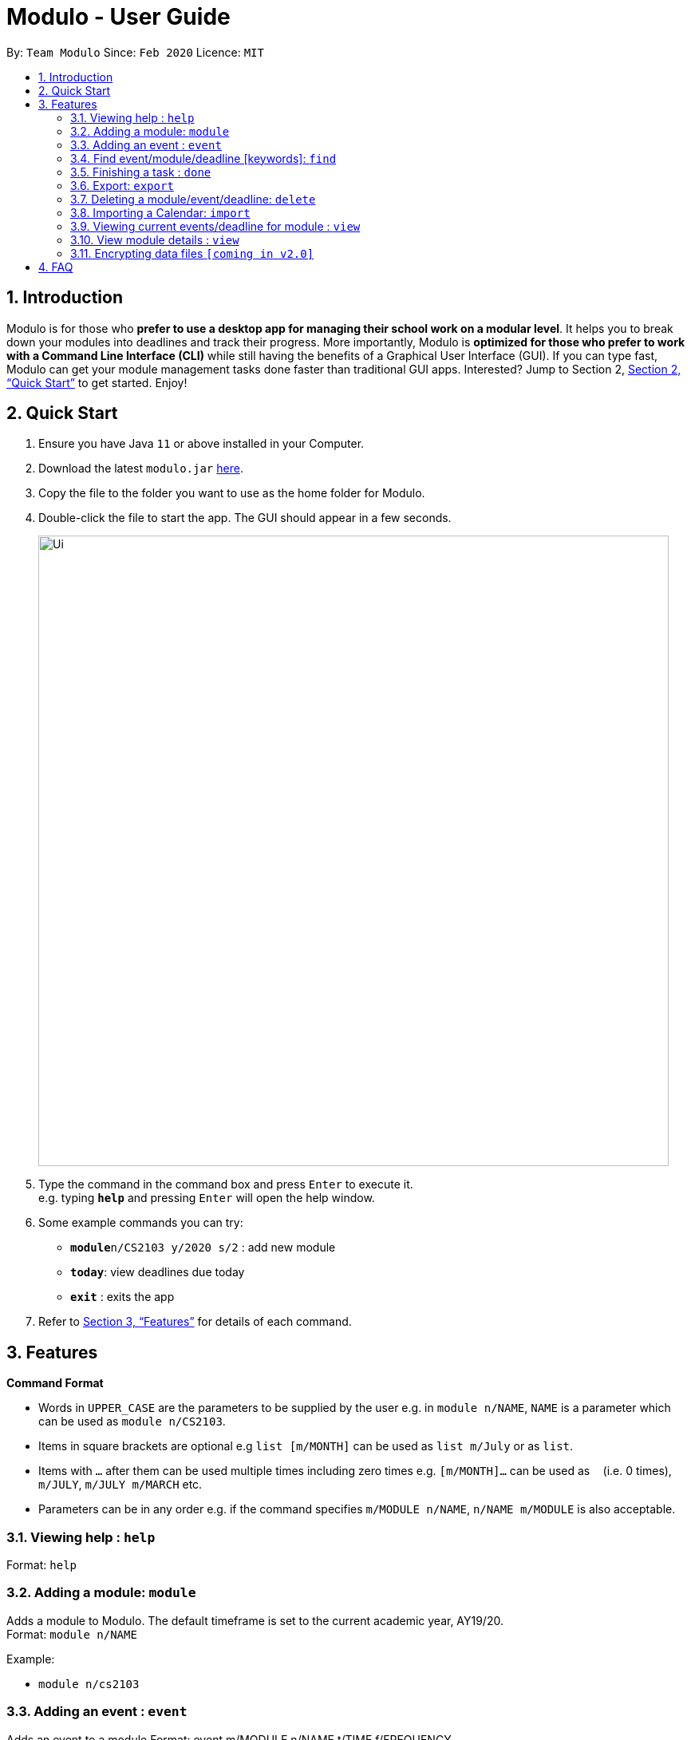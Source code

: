 = Modulo - User Guide
:site-section: UserGuide
:toc:
:toc-title:
:toc-placement: preamble
:sectnums:
:imagesDir: images
:stylesDir: stylesheets
:xrefstyle: full
:experimental:
ifdef::env-github[]
:tip-caption: :bulb:
:note-caption: :information_source:
endif::[]
:repoURL: https://github.com/AY1920S2-CS2103-T09-1/main

By: `Team Modulo`      Since: `Feb 2020`      Licence: `MIT`

== Introduction

Modulo is for those who *prefer to use a desktop app for managing their school work on a modular level*. It helps you to break down your modules into deadlines and track their progress. More importantly, Modulo is *optimized for those who prefer to work with a Command Line Interface (CLI)* while still having the benefits of a Graphical User Interface (GUI). If you can type fast, Modulo can get your module management tasks done faster than traditional GUI apps. Interested? Jump to Section 2, <<Quick Start>> to get started. Enjoy!

== Quick Start

.  Ensure you have Java `11` or above installed in your Computer.
.  Download the latest `modulo.jar` link:{repoURL}/releases[here].
.  Copy the file to the folder you want to use as the home folder for Modulo.
.  Double-click the file to start the app. The GUI should appear in a few seconds.
+
image::Ui.png[width="790"]
+
.  Type the command in the command box and press kbd:[Enter] to execute it. +
e.g. typing *`help`* and pressing kbd:[Enter] will open the help window.
.  Some example commands you can try:

* **`module`**`n/CS2103 y/2020 s/2` : add new module
* **`today`**: view deadlines due today
* *`exit`* : exits the app

.  Refer to <<Features>> for details of each command.

[[Features]]
== Features

====
*Command Format*

* Words in `UPPER_CASE` are the parameters to be supplied by the user e.g. in `module n/NAME`, `NAME` is a parameter
which can be used as `module n/CS2103`.
* Items in square brackets are optional e.g `list [m/MONTH]` can be used as `list m/July` or as `list`.
* Items with `…`​ after them can be used multiple times including zero times e.g. `[m/MONTH]...` can be used as `{nbsp}` (i.e. 0 times), `m/JULY`, `m/JULY m/MARCH` etc.
* Parameters can be in any order e.g. if the command specifies `m/MODULE n/NAME`, `n/NAME m/MODULE` is
also
acceptable.
====

=== Viewing help : `help`

Format: `help`

=== Adding a module: `module`

Adds a module to Modulo. The default timeframe is set to the current academic year, AY19/20. +
Format: `module n/NAME`

Example:

* `module n/cs2103`

=== Adding an event : `event`

Adds an event to a module
Format: event m/MODULE n/NAME t/TIME f/FREQUENCY

Autopopulated based on keyword detection, e.g. Tutorials added for weekly will be populated from Week 3-13, and will have numbers automatically appended, e.g. Tutorial 1, Tutorial 2. A default deadline will also be added to the event, e.g. Tutorial Homework

=== Find event/module/deadline [keywords]: `find`
User able to find module which matches any of the given keywords.

* The search is case insensitive. e.g tutorial will match Tutorial
* The order of the keywords does not matter. e.g. 3 Tutorial will match Tutorial 3
* Names containing part of the searched words will be matched e.g. tut will match Tutorial 4

Format: `find m/MODULE_CODE`

Return registered modules that match module

Format: `find d/Deadline`

Return matched deadline

=== Finishing a task : `done`
If the user is currently not viewing an event or is not viewing the event of interest, the following format will be used:
and bring the closest event to focus e.g. Tutorial 4 happening on Week 6, where the UI will prompt the user: “Which deadline do you wish to complete?”

Format: `done m/MODULE_CODE n/EVENT_NAME`

The following command can then be used (or be used instantly should the user already be viewing the event of interest):
and complete the first deadline on the list of deadlines for that event.

Format: `done 1`

=== Export: `export`
User could export all the module, event, and deadlines as a .ics file.

Format: `export [s/START_DATE] [e/END_DATE] [d/TARGET_DIRECTORY] f/FILENAME`

=== Deleting a module/event/deadline: `delete`

Deletes a module and all its associated events. +
The UI will display the event of interest and prompt: Delete event or delete one of its deadlines? +

Format: `delete m/MODULE_CODE [n/EVENT_NAME]`


The following formats can be used:
****
* Format: `delete event` (deletes the event)
* Format: `delete 1` (deletes the first deadline)
****
In all cases, the UI will confirm with the user. The user can then follow up with:
****
* Format: `y`
****

=== Importing a Calendar: `import`

Imports an .ics file to be parsed. +
Imports all .ics files within the import directory (if no directory is specified, the default directory will be searched). If filename is specified, only the selected one will be imported. +
Files will be moved to archive once imported. +

Format: `import [d/DIRECTORY] [f/FILENAME]`

=== Viewing current events/deadline for module : `view`

Lets user view a specific event. +
If more than one event fits the criteria, the UI will display the closest event with the greatest match. +
Format: `view m/MODULE_CODE n/EVENT_NAME`

=== View module details : `view`

User able to view details about a specific module (and recurring lectures, tut, lab). +
Format: `view m/MODULE_CODE`

// tag::dataencryption[]
=== Encrypting data files `[coming in v2.0]`

_{explain how the user can enable/disable data encryption}_
// end::dataencryption[]

== FAQ

*Q*: How do I transfer my data to another Computer? +
*A*: Install the app in the other computer and overwrite the empty data file it creates with the file that contains the data of your previous Address Book folder.
